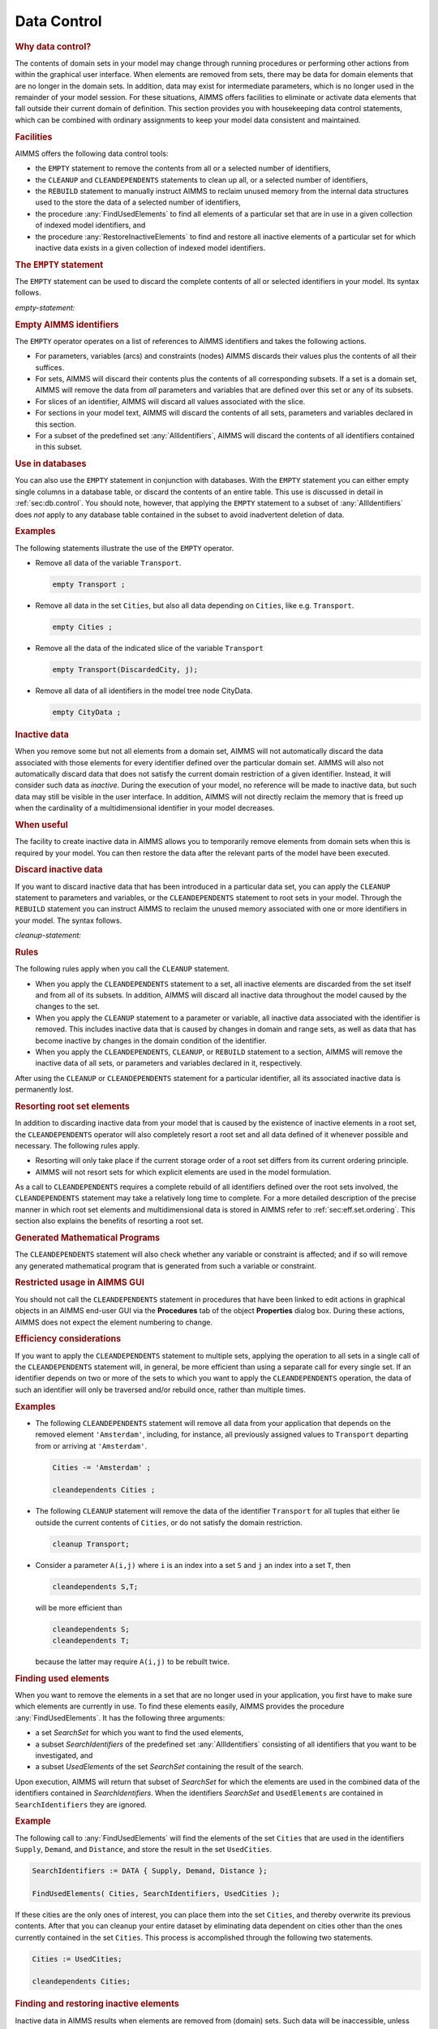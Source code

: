 .. _sec:data.control:

Data Control
============

.. rubric:: Why data control?

The contents of domain sets in your model may change through running
procedures or performing other actions from within the graphical user
interface. When elements are removed from sets, there may be data for
domain elements that are no longer in the domain sets. In addition, data
may exist for intermediate parameters, which is no longer used in the
remainder of your model session. For these situations, AIMMS offers
facilities to eliminate or activate data elements that fall outside
their current domain of definition. This section provides you with
housekeeping data control statements, which can be combined with
ordinary assignments to keep your model data consistent and maintained.

.. _data-control-statement:

.. rubric:: Facilities

AIMMS offers the following data control tools:

-  the ``EMPTY`` statement to remove the contents from all or a selected
   number of identifiers,

-  the ``CLEANUP`` and ``CLEANDEPENDENTS`` statements to clean up all,
   or a selected number of identifiers,

-  the ``REBUILD`` statement to manually instruct AIMMS to reclaim
   unused memory from the internal data structures used to the store the
   data of a selected number of identifiers,

-  the procedure :any:`FindUsedElements` to find all elements of a
   particular set that are in use in a given collection of indexed model
   identifiers, and

-  the procedure :any:`RestoreInactiveElements` to find and restore all
   inactive elements of a particular set for which inactive data exists
   in a given collection of indexed model identifiers.

.. _empty:

.. rubric:: The ``EMPTY`` statement

The ``EMPTY`` statement can be used to discard the complete contents of
all or selected identifiers in your model. Its syntax follows.

.. _empty-statement:

*empty-statement:*

.. raw:: html

	<div class="svg-container" style="overflow: auto;">	<?xml version="1.0" encoding="UTF-8" standalone="no"?>
	<svg
	   xmlns:dc="http://purl.org/dc/elements/1.1/"
	   xmlns:cc="http://creativecommons.org/ns#"
	   xmlns:rdf="http://www.w3.org/1999/02/22-rdf-syntax-ns#"
	   xmlns:svg="http://www.w3.org/2000/svg"
	   xmlns="http://www.w3.org/2000/svg"
	   viewBox="0 0 512.62398 101.86666"
	   height="101.86666"
	   width="512.62396"
	   xml:space="preserve"
	   id="svg2"
	   version="1.1"><metadata
	     id="metadata8"><rdf:RDF><cc:Work
	         rdf:about=""><dc:format>image/svg+xml</dc:format><dc:type
	           rdf:resource="http://purl.org/dc/dcmitype/StillImage" /></cc:Work></rdf:RDF></metadata><defs
	     id="defs6" /><g
	     transform="matrix(1.3333333,0,0,-1.3333333,0,453.59999)"
	     id="g10"><g
	       transform="scale(0.1)"
	       id="g12"><path
	         id="path14"
	         style="fill:#000000;fill-opacity:1;fill-rule:nonzero;stroke:none"
	         d="m 120,3000 -50,20 v -40" /><g
	         transform="scale(10)"
	         id="g16"><text
	           id="text20"
	           style="font-variant:normal;font-size:12px;font-family:'Courier New';-inkscape-font-specification:LucidaSans-Typewriter;writing-mode:lr-tb;fill:#000000;fill-opacity:1;fill-rule:nonzero;stroke:none"
	           transform="matrix(1,0,0,-1,17,296)"><tspan
	             id="tspan18"
	             y="0"
	             x="0">EMPTY</tspan></text>
	</g><path
	         id="path22"
	         style="fill:#ffffff;fill-opacity:1;fill-rule:nonzero;stroke:none"
	         d="m 580,3000 50,-20 v 40" /><path
	         id="path24"
	         style="fill:#000000;fill-opacity:1;fill-rule:nonzero;stroke:none"
	         d="m 940,3000 -50,20 v -40" /><g
	         transform="scale(10)"
	         id="g26"><text
	           id="text30"
	           style="font-style:italic;font-variant:normal;font-size:11px;font-family:'Lucida Sans';-inkscape-font-specification:LucidaSans-Italic;writing-mode:lr-tb;fill:#d22d2d;fill-opacity:1;fill-rule:nonzero;stroke:none"
	           transform="matrix(1,0,0,-1,99,296)"><tspan
	             id="tspan28"
	             y="0"
	             x="0"><a href="https://documentation.aimms.com/language-reference/non-procedural-language-components/numerical-and-logical-expressions/numerical-expressions.html#reference">reference</a></tspan></text>
	</g><path
	         id="path32"
	         style="fill:#ffffff;fill-opacity:1;fill-rule:nonzero;stroke:none"
	         d="m 1546.88,3000 50,-20 v 40" /><path
	         id="path34"
	         style="fill:#000000;fill-opacity:1;fill-rule:nonzero;stroke:none"
	         d="m 820,3000 20,50 h -40" /><path
	         id="path36"
	         style="fill:#ffffff;fill-opacity:1;fill-rule:nonzero;stroke:none"
	         d="m 1143.44,3300 -50,20 v -40" /><g
	         transform="scale(10)"
	         id="g38"><text
	           id="text42"
	           style="font-variant:normal;font-size:12px;font-family:'Courier New';-inkscape-font-specification:LucidaSans-Typewriter;writing-mode:lr-tb;fill:#000000;fill-opacity:1;fill-rule:nonzero;stroke:none"
	           transform="matrix(1,0,0,-1,120.744,326)"><tspan
	             id="tspan40"
	             y="0"
	             x="0">,</tspan></text>
	</g><path
	         id="path44"
	         style="fill:#000000;fill-opacity:1;fill-rule:nonzero;stroke:none"
	         d="m 1343.44,3300 50,-20 v 40" /><path
	         id="path46"
	         style="fill:#ffffff;fill-opacity:1;fill-rule:nonzero;stroke:none"
	         d="m 1666.88,3000 20,50 h -40" /><path
	         id="path48"
	         style="fill:#000000;fill-opacity:1;fill-rule:nonzero;stroke:none"
	         d="m 1906.88,3000 -50,20 v -40" /><g
	         transform="scale(10)"
	         id="g50"><text
	           id="text54"
	           style="font-variant:normal;font-size:12px;font-family:'Courier New';-inkscape-font-specification:LucidaSans-Typewriter;writing-mode:lr-tb;fill:#000000;fill-opacity:1;fill-rule:nonzero;stroke:none"
	           transform="matrix(1,0,0,-1,195.688,296)"><tspan
	             id="tspan52"
	             y="0"
	             x="0">IN</tspan></text>
	</g><path
	         id="path56"
	         style="fill:#ffffff;fill-opacity:1;fill-rule:nonzero;stroke:none"
	         d="m 2150.88,3000 50,-20 v 40" /><path
	         id="path58"
	         style="fill:#000000;fill-opacity:1;fill-rule:nonzero;stroke:none"
	         d="m 2270.88,3000 -50,20 v -40" /><g
	         transform="scale(10)"
	         id="g60"><text
	           id="text64"
	           style="font-style:italic;font-variant:normal;font-size:11px;font-family:'Lucida Sans';-inkscape-font-specification:LucidaSans-Italic;writing-mode:lr-tb;fill:#d22d2d;fill-opacity:1;fill-rule:nonzero;stroke:none"
	           transform="matrix(1,0,0,-1,232.088,296)"><tspan
	             id="tspan62"
	             y="0"
	             x="0"><a href="https://documentation.aimms.com/language-reference/data-communication-components/communicating-with-databases/the-databasetable-declaration.html#database-table">database-table</a></tspan></text>
	</g><path
	         id="path66"
	         style="fill:#ffffff;fill-opacity:1;fill-rule:nonzero;stroke:none"
	         d="m 3164.68,3000 50,-20 v 40" /><path
	         id="path68"
	         style="fill:#ffffff;fill-opacity:1;fill-rule:nonzero;stroke:none"
	         d="m 1786.88,3000 -20,-50 h 40" /><path
	         id="path70"
	         style="fill:#000000;fill-opacity:1;fill-rule:nonzero;stroke:none"
	         d="m 3284.68,3000 -20,-50 h 40" /><path
	         id="path72"
	         style="fill:#ffffff;fill-opacity:1;fill-rule:nonzero;stroke:none"
	         d="m 700,3000 -20,-50 h 40" /><path
	         id="path74"
	         style="fill:#000000;fill-opacity:1;fill-rule:nonzero;stroke:none"
	         d="m 3404.68,3000 -20,-50 h 40" /><path
	         id="path76"
	         style="fill:#000000;fill-opacity:1;fill-rule:nonzero;stroke:none"
	         d="m 3524.68,3000 -50,20 v -40" /><g
	         transform="scale(10)"
	         id="g78"><text
	           id="text82"
	           style="font-variant:normal;font-size:12px;font-family:'Courier New';-inkscape-font-specification:LucidaSans-Typewriter;writing-mode:lr-tb;fill:#000000;fill-opacity:1;fill-rule:nonzero;stroke:none"
	           transform="matrix(1,0,0,-1,358.868,296)"><tspan
	             id="tspan80"
	             y="0"
	             x="0">;</tspan></text>
	</g><path
	         id="path84"
	         style="fill:#ffffff;fill-opacity:1;fill-rule:nonzero;stroke:none"
	         d="m 3724.68,3000 50,-20 v 40" /><path
	         id="path86"
	         style="fill:#000000;fill-opacity:1;fill-rule:nonzero;stroke:none"
	         d="m 3844.68,3000 -50,20 v -40" /><path
	         id="path88"
	         style="fill:none;stroke:#000000;stroke-width:4;stroke-linecap:butt;stroke-linejoin:round;stroke-miterlimit:10;stroke-dasharray:none;stroke-opacity:1"
	         d="m 0,3000 h 120 v 0 c 0,55.23 44.773,100 100,100 h 260 c 55.227,0 100,-44.77 100,-100 v 0 0 c 0,-55.23 -44.773,-100 -100,-100 H 220 c -55.227,0 -100,44.77 -100,100 v 0 m 460,0 h 120 m 0,0 v 0 h 120 m 0,0 v 0 h 120 v 100 h 606.87 V 3000 2900 H 940 v 100 m 606.88,0 h 120 M 820,3000 v 200 c 0,55.23 44.773,100 100,100 h 103.44 120 v 0 c 0,55.23 44.77,100 100,100 v 0 c 55.23,0 100,-44.77 100,-100 v 0 0 c 0,-55.23 -44.77,-100 -100,-100 v 0 c -55.23,0 -100,44.77 -100,100 v 0 m 200,0 h 120 103.44 c 55.23,0 100,-44.77 100,-100 v -200 h 120 m 0,0 v 0 h 120 v 0 c 0,55.23 44.78,100 100,100 h 44 c 55.23,0 100,-44.77 100,-100 v 0 0 c 0,-55.23 -44.77,-100 -100,-100 h -44 c -55.22,0 -100,44.77 -100,100 v 0 m 244,0 h 120 v 100 h 893.78 v -100 -100 h -893.78 v 100 m 893.8,0 h 120 m -1497.8,0 v -200 c 0,-55.23 44.78,-100 100,-100 h 588.9 120 588.9 c 55.23,0 100,44.77 100,100 v 200 h 120 M 700,3000 v -260 c 0,-55.23 44.773,-100 100,-100 h 1192.34 120 1192.34 c 55.23,0 100,44.77 100,100 v 260 h 120 v 0 c 0,55.23 44.78,100 100,100 v 0 c 55.23,0 100,-44.77 100,-100 v 0 0 c 0,-55.23 -44.77,-100 -100,-100 v 0 c -55.22,0 -100,44.77 -100,100 v 0 m 200,0 h 120" /></g></g></svg></div>

.. rubric:: Empty AIMMS identifiers

The ``EMPTY`` operator operates on a list of references to AIMMS
identifiers and takes the following actions.

-  For parameters, variables (arcs) and constraints (nodes) AIMMS
   discards their values plus the contents of all their suffices.

-  For sets, AIMMS will discard their contents plus the contents of all
   corresponding subsets. If a set is a domain set, AIMMS will remove
   the data from *all* parameters and variables that are defined over
   this set or any of its subsets.

-  For slices of an identifier, AIMMS will discard all values associated
   with the slice.

-  For sections in your model text, AIMMS will discard the contents of
   all sets, parameters and variables declared in this section.

-  For a subset of the predefined set :any:`AllIdentifiers`, AIMMS will
   discard the contents of all identifiers contained in this subset.

.. rubric:: Use in databases

You can also use the ``EMPTY`` statement in conjunction with databases.
With the ``EMPTY`` statement you can either empty single columns in a
database table, or discard the contents of an entire table. This use is
discussed in detail in :ref:`sec:db.control`. You should note, however,
that applying the ``EMPTY`` statement to a subset of :any:`AllIdentifiers`
does *not* apply to any database table contained in the subset to avoid
inadvertent deletion of data.

.. rubric:: Examples

The following statements illustrate the use of the ``EMPTY`` operator.

-  Remove all data of the variable ``Transport``.

   .. code-block:: aimms
   
   	empty Transport ;

-  Remove all data in the set ``Cities``, but also all data depending on
   ``Cities``, like e.g. ``Transport``.

   .. code-block:: aimms
   
   	empty Cities ;

-  Remove all the data of the indicated slice of the variable
   ``Transport``

   .. code-block:: aimms
   
   	empty Transport(DiscardedCity, j);

-  Remove all data of all identifiers in the model tree node CityData.

   .. code-block:: aimms
   
   	empty CityData ;

.. _inactive_data:

.. rubric:: Inactive data

When you remove some but not all elements from a domain set, AIMMS will
not automatically discard the data associated with those elements for
every identifier defined over the particular domain set. AIMMS will also
not automatically discard data that does not satisfy the current domain
restriction of a given identifier. Instead, it will consider such data
as *inactive*. During the execution of your model, no reference will be
made to inactive data, but such data may still be visible in the user
interface. In addition, AIMMS will not directly reclaim the memory that
is freed up when the cardinality of a multidimensional identifier in
your model decreases.

.. rubric:: When useful

The facility to create inactive data in AIMMS allows you to temporarily
remove elements from domain sets when this is required by your model.
You can then restore the data after the relevant parts of the model have
been executed.

.. _cleanup:

.. _rebuild:

.. rubric:: Discard inactive data
   :name: cleandependents

If you want to discard inactive data that has been introduced in a
particular data set, you can apply the ``CLEANUP`` statement to
parameters and variables, or the ``CLEANDEPENDENTS`` statement to root
sets in your model. Through the ``REBUILD`` statement you can instruct
AIMMS to reclaim the unused memory associated with one or more
identifiers in your model. The syntax follows.

.. _cleanup-statement:

*cleanup-statement:*

.. raw:: html

	<div class="svg-container" style="overflow: auto;">	<?xml version="1.0" encoding="UTF-8" standalone="no"?>
	<svg
	   xmlns:dc="http://purl.org/dc/elements/1.1/"
	   xmlns:cc="http://creativecommons.org/ns#"
	   xmlns:rdf="http://www.w3.org/1999/02/22-rdf-syntax-ns#"
	   xmlns:svg="http://www.w3.org/2000/svg"
	   xmlns="http://www.w3.org/2000/svg"
	   viewBox="0 0 444.46401 113.86666"
	   height="113.86666"
	   width="444.46399"
	   xml:space="preserve"
	   id="svg2"
	   version="1.1"><metadata
	     id="metadata8"><rdf:RDF><cc:Work
	         rdf:about=""><dc:format>image/svg+xml</dc:format><dc:type
	           rdf:resource="http://purl.org/dc/dcmitype/StillImage" /></cc:Work></rdf:RDF></metadata><defs
	     id="defs6" /><g
	     transform="matrix(1.3333333,0,0,-1.3333333,0,460.26666)"
	     id="g10"><g
	       transform="scale(0.1)"
	       id="g12"><path
	         id="path14"
	         style="fill:#ffffff;fill-opacity:1;fill-rule:nonzero;stroke:none"
	         d="m 120,3000 -20,-50 h 40" /><path
	         id="path16"
	         style="fill:#000000;fill-opacity:1;fill-rule:nonzero;stroke:none"
	         d="m 340,2700 -50,20 v -40" /><g
	         transform="scale(10)"
	         id="g18"><text
	           id="text22"
	           style="font-variant:normal;font-size:12px;font-family:'Courier New';-inkscape-font-specification:LucidaSans-Typewriter;writing-mode:lr-tb;fill:#000000;fill-opacity:1;fill-rule:nonzero;stroke:none"
	           transform="matrix(1,0,0,-1,39,266)"><tspan
	             id="tspan20"
	             y="0"
	             x="0">CLEANDEPENDENTS</tspan></text>
	</g><path
	         id="path24"
	         style="fill:#ffffff;fill-opacity:1;fill-rule:nonzero;stroke:none"
	         d="m 1520,2700 50,-20 v 40" /><path
	         id="path26"
	         style="fill:#000000;fill-opacity:1;fill-rule:nonzero;stroke:none"
	         d="m 1740,3000 -20,-50 h 40" /><path
	         id="path28"
	         style="fill:#000000;fill-opacity:1;fill-rule:nonzero;stroke:none"
	         d="m 628,3000 -50,20 v -40" /><g
	         transform="scale(10)"
	         id="g30"><text
	           id="text34"
	           style="font-variant:normal;font-size:12px;font-family:'Courier New';-inkscape-font-specification:LucidaSans-Typewriter;writing-mode:lr-tb;fill:#000000;fill-opacity:1;fill-rule:nonzero;stroke:none"
	           transform="matrix(1,0,0,-1,67.8,296)"><tspan
	             id="tspan32"
	             y="0"
	             x="0">CLEANUP</tspan></text>
	</g><path
	         id="path36"
	         style="fill:#ffffff;fill-opacity:1;fill-rule:nonzero;stroke:none"
	         d="m 1232,3000 50,-20 v 40" /><path
	         id="path38"
	         style="fill:#ffffff;fill-opacity:1;fill-rule:nonzero;stroke:none"
	         d="m 120,3000 20,50 h -40" /><path
	         id="path40"
	         style="fill:#000000;fill-opacity:1;fill-rule:nonzero;stroke:none"
	         d="m 628,3300 -50,20 v -40" /><g
	         transform="scale(10)"
	         id="g42"><text
	           id="text46"
	           style="font-variant:normal;font-size:12px;font-family:'Courier New';-inkscape-font-specification:LucidaSans-Typewriter;writing-mode:lr-tb;fill:#000000;fill-opacity:1;fill-rule:nonzero;stroke:none"
	           transform="matrix(1,0,0,-1,67.8,326)"><tspan
	             id="tspan44"
	             y="0"
	             x="0">REBUILD</tspan></text>
	</g><path
	         id="path48"
	         style="fill:#ffffff;fill-opacity:1;fill-rule:nonzero;stroke:none"
	         d="m 1232,3300 50,-20 v 40" /><path
	         id="path50"
	         style="fill:#000000;fill-opacity:1;fill-rule:nonzero;stroke:none"
	         d="m 1740,3000 20,50 h -40" /><path
	         id="path52"
	         style="fill:#000000;fill-opacity:1;fill-rule:nonzero;stroke:none"
	         d="m 2100,3000 -50,20 v -40" /><g
	         transform="scale(10)"
	         id="g54"><text
	           id="text58"
	           style="font-style:italic;font-variant:normal;font-size:11px;font-family:'Lucida Sans';-inkscape-font-specification:LucidaSans-Italic;writing-mode:lr-tb;fill:#d22d2d;fill-opacity:1;fill-rule:nonzero;stroke:none"
	           transform="matrix(1,0,0,-1,215,296)"><tspan
	             id="tspan56"
	             y="0"
	             x="0"><a href="https://documentation.aimms.com/language-reference/preliminaries/language-preliminaries/identifier-declarations.html#identifier">identifier</a></tspan></text>
	</g><path
	         id="path60"
	         style="fill:#ffffff;fill-opacity:1;fill-rule:nonzero;stroke:none"
	         d="m 2653.48,3000 50,-20 v 40" /><path
	         id="path62"
	         style="fill:#000000;fill-opacity:1;fill-rule:nonzero;stroke:none"
	         d="m 1980,3000 20,50 h -40" /><path
	         id="path64"
	         style="fill:#ffffff;fill-opacity:1;fill-rule:nonzero;stroke:none"
	         d="m 2276.74,3300 -50,20 v -40" /><g
	         transform="scale(10)"
	         id="g66"><text
	           id="text70"
	           style="font-variant:normal;font-size:12px;font-family:'Courier New';-inkscape-font-specification:LucidaSans-Typewriter;writing-mode:lr-tb;fill:#000000;fill-opacity:1;fill-rule:nonzero;stroke:none"
	           transform="matrix(1,0,0,-1,234.074,326)"><tspan
	             id="tspan68"
	             y="0"
	             x="0">,</tspan></text>
	</g><path
	         id="path72"
	         style="fill:#000000;fill-opacity:1;fill-rule:nonzero;stroke:none"
	         d="m 2476.74,3300 50,-20 v 40" /><path
	         id="path74"
	         style="fill:#ffffff;fill-opacity:1;fill-rule:nonzero;stroke:none"
	         d="m 2773.48,3000 20,50 h -40" /><path
	         id="path76"
	         style="fill:#ffffff;fill-opacity:1;fill-rule:nonzero;stroke:none"
	         d="m 1860,3000 20,50 h -40" /><path
	         id="path78"
	         style="fill:#000000;fill-opacity:1;fill-rule:nonzero;stroke:none"
	         d="m 2893.48,3000 20,50 h -40" /><path
	         id="path80"
	         style="fill:#000000;fill-opacity:1;fill-rule:nonzero;stroke:none"
	         d="m 3013.48,3000 -50,20 v -40" /><g
	         transform="scale(10)"
	         id="g82"><text
	           id="text86"
	           style="font-variant:normal;font-size:12px;font-family:'Courier New';-inkscape-font-specification:LucidaSans-Typewriter;writing-mode:lr-tb;fill:#000000;fill-opacity:1;fill-rule:nonzero;stroke:none"
	           transform="matrix(1,0,0,-1,307.748,296)"><tspan
	             id="tspan84"
	             y="0"
	             x="0">;</tspan></text>
	</g><path
	         id="path88"
	         style="fill:#ffffff;fill-opacity:1;fill-rule:nonzero;stroke:none"
	         d="m 3213.48,3000 50,-20 v 40" /><path
	         id="path90"
	         style="fill:#000000;fill-opacity:1;fill-rule:nonzero;stroke:none"
	         d="m 3333.48,3000 -50,20 v -40" /><path
	         id="path92"
	         style="fill:none;stroke:#000000;stroke-width:4;stroke-linecap:butt;stroke-linejoin:round;stroke-miterlimit:10;stroke-dasharray:none;stroke-opacity:1"
	         d="m 0,3000 h 120 m 0,0 v -200 c 0,-55.23 44.773,-100 100,-100 v 0 h 120 v 0 c 0,55.23 44.773,100 100,100 h 980 c 55.23,0 100,-44.77 100,-100 v 0 0 c 0,-55.23 -44.77,-100 -100,-100 H 440 c -55.227,0 -100,44.77 -100,100 v 0 m 1180,0 h 120 v 0 c 55.23,0 100,44.77 100,100 v 200 m -1620,0 h 100 288 120 v 0 c 0,55.23 44.773,100 100,100 h 404 c 55.23,0 100,-44.77 100,-100 v 0 0 c 0,-55.23 -44.77,-100 -100,-100 H 728 c -55.227,0 -100,44.77 -100,100 v 0 m 604,0 h 120 388 m -1620,0 v 200 c 0,55.23 44.773,100 100,100 h 288 120 v 0 c 0,55.23 44.773,100 100,100 h 404 c 55.23,0 100,-44.77 100,-100 v 0 0 c 0,-55.23 -44.77,-100 -100,-100 H 728 c -55.227,0 -100,44.77 -100,100 v 0 m 604,0 h 120 288 c 55.23,0 100,-44.77 100,-100 v -200 h 120 m 0,0 v 0 h 120 m 0,0 v 0 h 120 v 100 h 553.46 V 3000 2900 H 2100 v 100 m 553.48,0 h 120 m -793.48,0 v 200 c 0,55.23 44.77,100 100,100 h 76.74 120 v 0 c 0,55.23 44.77,100 100,100 v 0 c 55.22,0 100,-44.77 100,-100 v 0 0 c 0,-55.23 -44.78,-100 -100,-100 v 0 c -55.23,0 -100,44.77 -100,100 v 0 m 200,0 h 120 76.74 c 55.23,0 100,-44.77 100,-100 v -200 h 120 M 1860,3000 v 350 c 0,55.23 44.77,100 100,100 h 356.74 120 356.74 c 55.22,0 100,-44.77 100,-100 v -350 h 120 v 0 c 0,55.23 44.77,100 100,100 v 0 c 55.22,0 100,-44.77 100,-100 v 0 0 c 0,-55.23 -44.78,-100 -100,-100 v 0 c -55.23,0 -100,44.77 -100,100 v 0 m 200,0 h 120" /></g></g></svg></div>

.. rubric:: Rules

The following rules apply when you call the ``CLEANUP`` statement.

-  When you apply the ``CLEANDEPENDENTS`` statement to a set, all
   inactive elements are discarded from the set itself and from all of
   its subsets. In addition, AIMMS will discard all inactive data
   throughout the model caused by the changes to the set.

-  When you apply the ``CLEANUP`` statement to a parameter or variable,
   all inactive data associated with the identifier is removed. This
   includes inactive data that is caused by changes in domain and range
   sets, as well as data that has become inactive by changes in the
   domain condition of the identifier.

-  When you apply the ``CLEANDEPENDENTS``, ``CLEANUP``, or ``REBUILD``
   statement to a section, AIMMS will remove the inactive data of all
   sets, or parameters and variables declared in it, respectively.

After using the ``CLEANUP`` or ``CLEANDEPENDENTS`` statement for a
particular identifier, all its associated inactive data is permanently
lost.

.. rubric:: Resorting root set elements

In addition to discarding inactive data from your model that is caused
by the existence of inactive elements in a root set, the
``CLEANDEPENDENTS`` operator will also completely resort a root set and
all data defined of it whenever possible and necessary. The following
rules apply.

-  Resorting will only take place if the current storage order of a root
   set differs from its current ordering principle.

-  AIMMS will not resort sets for which explicit elements are used in
   the model formulation.

As a call to ``CLEANDEPENDENTS`` requires a complete rebuild of all
identifiers defined over the root sets involved, the ``CLEANDEPENDENTS``
statement may take a relatively long time to complete. For a more
detailed description of the precise manner in which root set elements
and multidimensional data is stored in AIMMS refer to
:ref:`sec:eff.set.ordering`. This section also explains the benefits of
resorting a root set.

.. rubric:: Generated Mathematical Programs

The ``CLEANDEPENDENTS`` statement will also check whether any variable
or constraint is affected; and if so will remove any generated
mathematical program that is generated from such a variable or
constraint.

.. rubric:: Restricted usage in AIMMS GUI

You should not call the ``CLEANDEPENDENTS`` statement in procedures that
have been linked to edit actions in graphical objects in an AIMMS
end-user GUI via the **Procedures** tab of the object **Properties**
dialog box. During these actions, AIMMS does not expect the element
numbering to change.

.. rubric:: Efficiency considerations

If you want to apply the ``CLEANDEPENDENTS`` statement to multiple sets,
applying the operation to all sets in a single call of the
``CLEANDEPENDENTS`` statement will, in general, be more efficient than
using a separate call for every single set. If an identifier depends on
two or more of the sets to which you want to apply the
``CLEANDEPENDENTS`` operation, the data of such an identifier will only
be traversed and/or rebuild once, rather than multiple times.

.. rubric:: Examples

-  The following ``CLEANDEPENDENTS`` statement will remove all data from
   your application that depends on the removed element ``'Amsterdam'``,
   including, for instance, all previously assigned values to
   ``Transport`` departing from or arriving at ``'Amsterdam'``.

   .. code-block:: aimms
   
   	Cities -= 'Amsterdam' ;
   
   	cleandependents Cities ;

-  The following ``CLEANUP`` statement will remove the data of the
   identifier ``Transport`` for all tuples that either lie outside the
   current contents of ``Cities``, or do not satisfy the domain
   restriction.

   .. code-block:: aimms
   
   	cleanup Transport;

-  Consider a parameter ``A(i,j)`` where ``i`` is an index into a set
   ``S`` and ``j`` an index into a set ``T``, then

   .. code-block:: aimms
   
   	cleandependents S,T;

   will be more efficient than

   .. code-block:: aimms
   
   	cleandependents S;
   	cleandependents T;

   because the latter may require ``A(i,j)`` to be rebuilt twice.

.. _findusedelements-LR:

.. rubric:: Finding used elements

When you want to remove the elements in a set that are no longer used in
your application, you first have to make sure which elements are
currently in use. To find these elements easily, AIMMS provides the
procedure :any:`FindUsedElements`. It has the following three arguments:

-  a set *SearchSet* for which you want to find the used elements,

-  a subset *SearchIdentifiers* of the predefined set :any:`AllIdentifiers`
   consisting of all identifiers that you want to be investigated, and

-  a subset *UsedElements* of the set *SearchSet* containing the result
   of the search.

Upon execution, AIMMS will return that subset of *SearchSet* for which
the elements are used in the combined data of the identifiers contained
in *SearchIdentifiers*. When the identifiers *SearchSet* and
``UsedElements`` are contained in ``SearchIdentifiers`` they are
ignored.

.. rubric:: Example

The following call to :any:`FindUsedElements` will find the elements of the
set ``Cities`` that are used in the identifiers ``Supply``, ``Demand``,
and ``Distance``, and store the result in the set ``UsedCities``.

.. code-block:: aimms

	SearchIdentifiers := DATA { Supply, Demand, Distance };

	FindUsedElements( Cities, SearchIdentifiers, UsedCities );

If these cities are the only ones of interest, you can place them into
the set ``Cities``, and thereby overwrite its previous contents. After
that you can cleanup your entire dataset by eliminating data dependent
on cities other than the ones currently contained in the set ``Cities``.
This process is accomplished through the following two statements.

.. code-block:: aimms

	Cities := UsedCities;

	cleandependents Cities;

.. _restoreinactiveelements-LR:

.. rubric:: Finding and restoring inactive elements

Inactive data in AIMMS results when elements are removed from (domain)
sets. Such data will be inaccessible, unless the corresponding set
elements are brought back into the set. When this is necessary, you can
use the procedure :any:`RestoreInactiveElements` provided by AIMMS. This
procedure has the following three arguments:

-  a set *SearchSet* for which you want to verify whether inactive data
   exists,

-  a subset *SearchIdentifiers* of the predefined set :any:`AllIdentifiers`
   consisting of those identifiers that you want to be investigated, and

-  a subset *InactiveElements* of the set *SearchSet* containing the
   result of the search.

Upon execution AIMMS will find all elements for which inactive data
exists in the identifiers in *SearchIdentifiers*. The elements found
will not only be placed in the result set *InactiveElements*, but also
be added to the search set. This latter extension of *SearchSet* implies
that the corresponding inactive data is restored.

.. rubric:: Example

The following call to :any:`RestoreInactiveElements` will verify whether
inactive data exists for the set ``Cities`` in :any:`AllIdentifiers`.

.. code-block:: aimms

	RestoreInactiveElements( Cities, AllIdentifiers, InactiveCities );

After such a call the set ``InactiveCities`` could contain the element
``'Amsterdam'``. In this case, the set ``Cities`` has been extended with
``'Amsterdam'`` as well. If you subsequently decide that cleaning up the
set ``Cities`` is harmless, the following two statements will do the
trick.

.. code-block:: aimms

	Cities -= InactiveCities;

	cleandependents Cities;

.. rubric:: Reclaiming memory

If the cardinality of a multidimensional identifier in your model
decreases, AIMMS will not automatically reclaim the memory that is freed
up because of the decreased amount of data to store. Instead, it will
keep the memory available to store additional data that is associated
with subsequent changes to the identifier. If the cardinality of an
identifier decreases dramatically during a run the of a model, this may
lead to a huge amount of memory getting stuck up with a single
identifier in your model.

.. rubric:: Memory fragmentation

In addition, if a model is running for a prolonged period of time, and
an identifier has undergone huge amounts of structural changes during
that time, the memory associated with that identifier may become heavily
fragmented. In the long run, memory fragmentation may lead to decreased
performance of your model. Rebuilding the internal data structures
associated with such an identifier will resolve the fragmentation
problem.

.. rubric:: Automatic reclamation

Prior to solving a mathematical program, AIMMS will perform a quick
check comparing the total amount of memory used by an identifier to the
amount of unused memory associated with that identifier. By adding to
and removing elements from identifiers, memory may become fragmented and
the fraction of unused memory may grow. If the fraction of unused memory
compared to the total amount of memory in use becomes too large, AIMMS
will automatically rebuild such an identifier in order to reclaim the
unused memory. AIMMS will also reclaim the memory of an identifier
whenever it becomes empty during the run of a model.

.. rubric:: the ``REBUILD`` statement

Through the ``REBUILD`` statement you can manually instruct AIMMS to
rebuild the internal data structures associated with one or more
identifiers. During the ``REBUILD`` statement AIMMS uses a more thorough
check to verify whether a rebuild of an identifier is worthwhile prior
to solving a mathematical program.